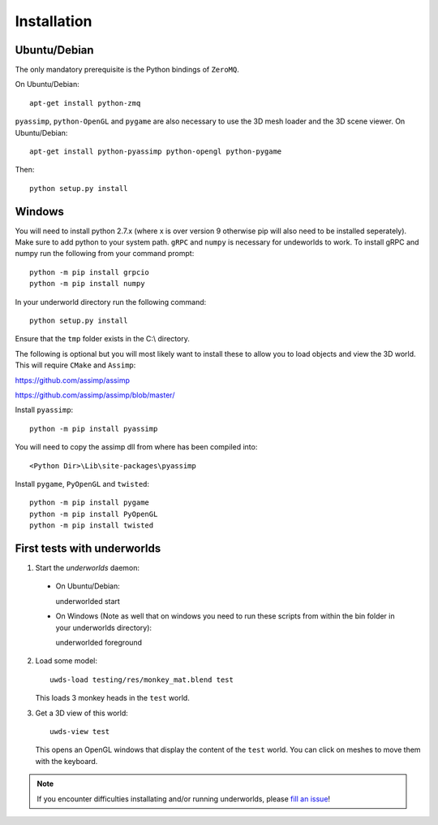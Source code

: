 Installation
============

Ubuntu/Debian
-------------

The only mandatory prerequisite is the Python bindings of ``ZeroMQ``.

On Ubuntu/Debian::

    apt-get install python-zmq

``pyassimp``, ``python-OpenGL`` and ``pygame`` are also necessary to use the 3D mesh
loader and the 3D scene viewer. On Ubuntu/Debian::

    apt-get install python-pyassimp python-opengl python-pygame

Then::

    python setup.py install
	
Windows
-------

You will need to install python 2.7.x (where x is over version 9 otherwise pip
will also need to be installed seperately). Make sure to add python to your 
system path. ``gRPC`` and ``numpy`` is necessary for undeworlds to work. To install 
gRPC and numpy run the following from your command prompt::

	python -m pip install grpcio
	python -m pip install numpy

In your underworld directory run the following command::

	python setup.py install

Ensure that the ``tmp`` folder exists in the C:\\ directory.

The following is optional but you will most likely want to install these to
allow you to load objects and view the 3D world. This will require ``CMake`` and 
``Assimp``:

https://github.com/assimp/assimp

https://github.com/assimp/assimp/blob/master/

Install ``pyassimp``::

	python -m pip install pyassimp

You will need to copy the assimp dll from where has been compiled into::

	<Python Dir>\Lib\site-packages\pyassimp

Install ``pygame``, ``PyOpenGL`` and ``twisted``::

	python -m pip install pygame
	python -m pip install PyOpenGL
	python -m pip install twisted

First tests with underworlds
----------------------------

1. Start the `underworlds` daemon:

  - On Ubuntu/Debian::

    underworlded start

  - On Windows (Note as well that on windows you need to run these scripts from within the bin folder in your underworlds directory)::

    underworlded foreground

	
2. Load some model::

    uwds-load testing/res/monkey_mat.blend test

   This loads 3 monkey heads in the ``test`` world.

3. Get a 3D view of this world::

    uwds-view test

   This opens an OpenGL windows that display the content of the ``test`` world. You can
   click on meshes to move them with the keyboard.


.. note::

   If you encounter difficulties installating and/or running underworlds, please
   `fill an issue <https://github.com/severin-lemaignan/underworlds/issues>`__!

